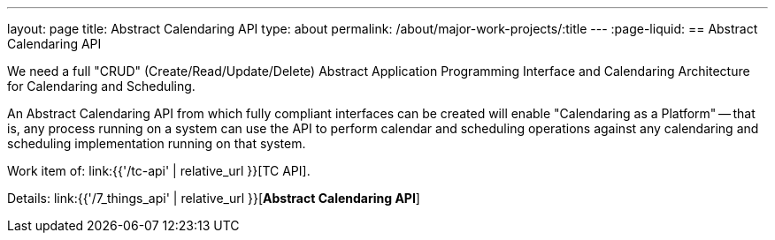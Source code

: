 ---
layout: page
title: Abstract Calendaring API
type: about
permalink: /about/major-work-projects/:title
---
:page-liquid:
== Abstract Calendaring API

We need a full "CRUD" (Create/Read/Update/Delete) Abstract Application
Programming Interface and Calendaring Architecture for Calendaring and
Scheduling.

An Abstract Calendaring API from which fully compliant interfaces can be
created will enable "Calendaring as a Platform" -- that is, any process
running on a system can use the API to perform calendar and scheduling
operations against any calendaring and scheduling implementation running
on that system.

Work item of: link:{{'/tc-api' | relative_url }}[TC API].

Details: link:{{'/7_things_api' | relative_url }}[*Abstract Calendaring API*]
